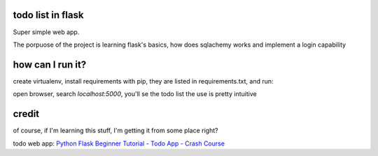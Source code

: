 todo list in flask
==================

Super simple web app.

The porpuose of the project is learning flask's basics, how
does sqlachemy works and implement a login capability

how can I run it?
=================

create virtualenv, install requirements with pip, 
they are listed in requirements.txt, and run:

.. code:: bash
    (venv)% python app.py

open browser, search *localhost:5000*, you'll se the todo list
the use is pretty intuitive

credit
======
of course, if I'm learning this stuff, I'm getting it 
from some place right?

todo web app:
`Python Flask Beginner Tutorial - Todo App - Crash Course 
<https://www.youtube.com/watch?v=yKHJsLUENl0>`_

